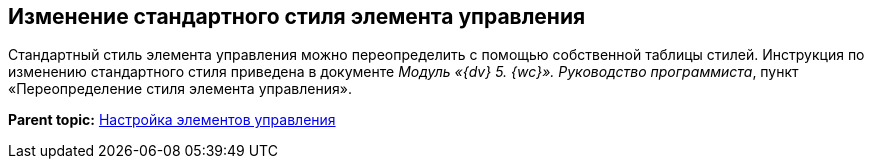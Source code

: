 
== Изменение стандартного стиля элемента управления

Стандартный стиль элемента управления можно переопределить с помощью собственной таблицы стилей. Инструкция по изменению стандартного стиля приведена в документе [.dfn .term]_Модуль «{dv} 5. {wc}». Руководство программиста_, пункт «Переопределение стиля элемента управления».

*Parent topic:* xref:dl_customizecontrols.adoc[Настройка элементов управления]
